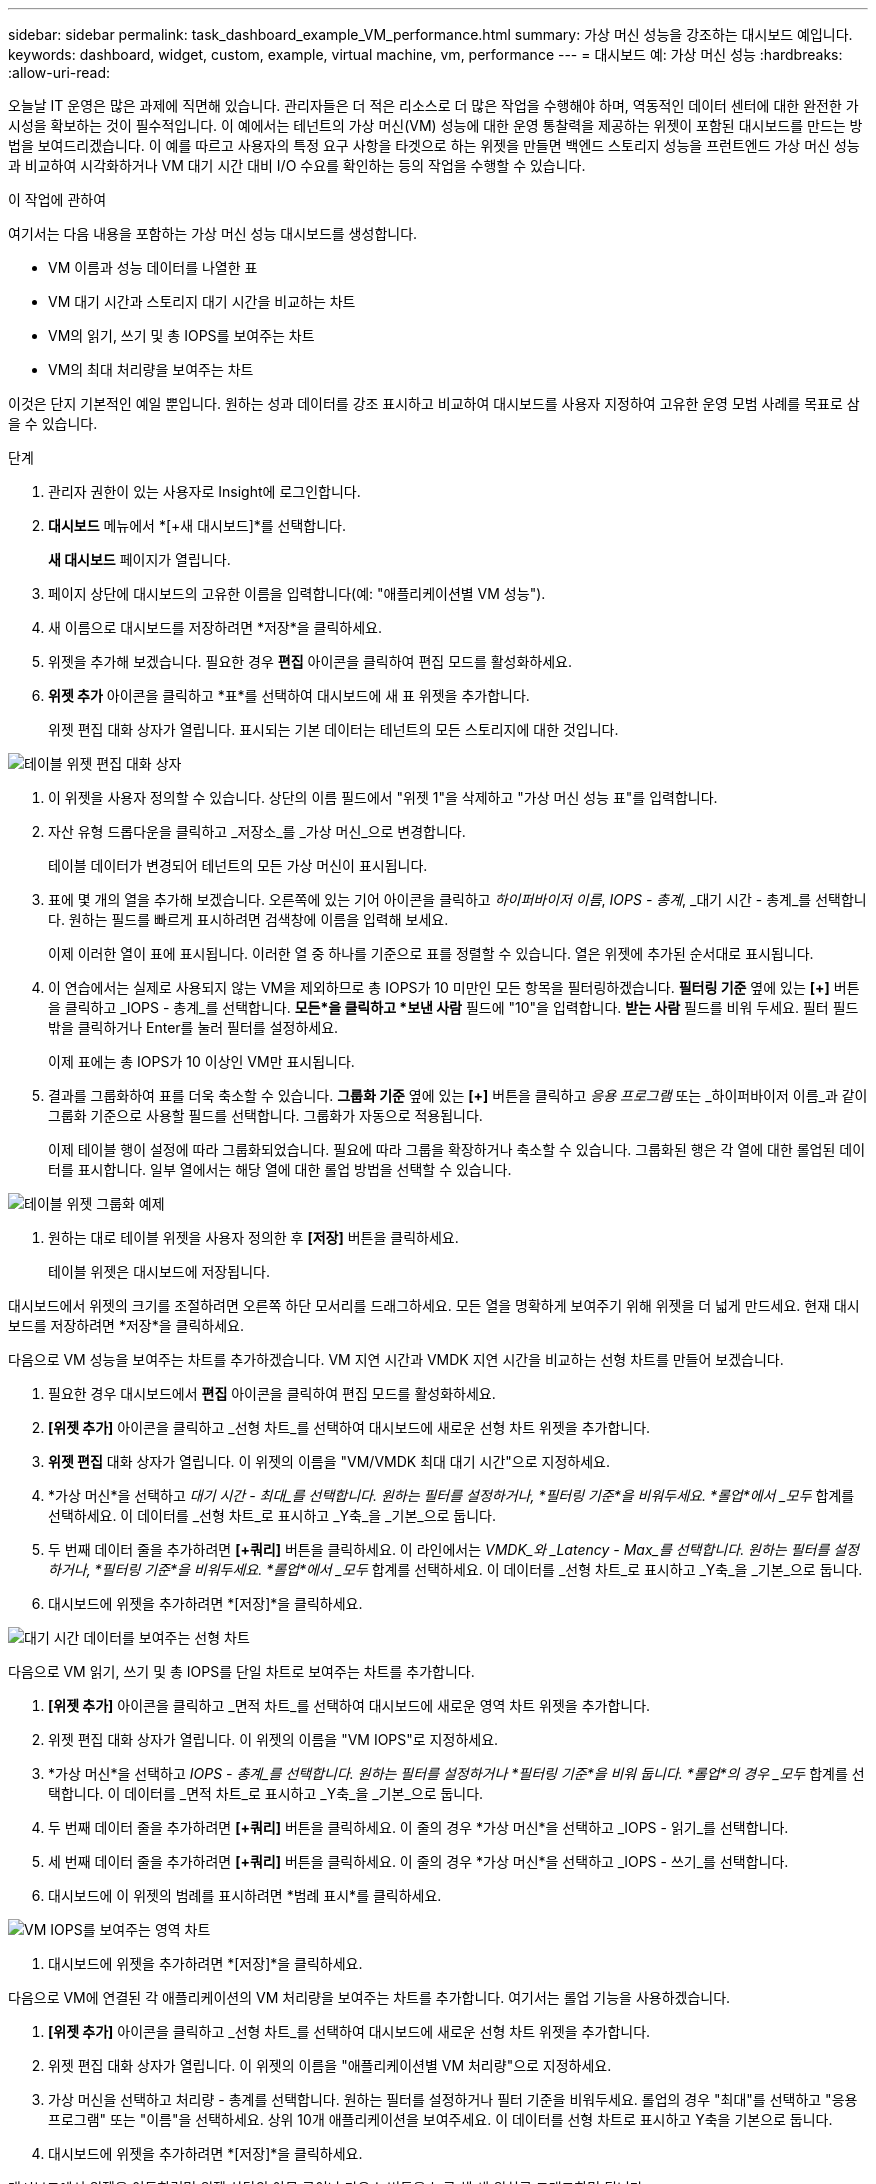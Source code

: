---
sidebar: sidebar 
permalink: task_dashboard_example_VM_performance.html 
summary: 가상 머신 성능을 강조하는 대시보드 예입니다. 
keywords: dashboard, widget, custom, example, virtual machine, vm, performance 
---
= 대시보드 예: 가상 머신 성능
:hardbreaks:
:allow-uri-read: 


[role="lead"]
오늘날 IT 운영은 많은 과제에 직면해 있습니다.  관리자들은 더 적은 리소스로 더 많은 작업을 수행해야 하며, 역동적인 데이터 센터에 대한 완전한 가시성을 확보하는 것이 필수적입니다.  이 예에서는 테넌트의 가상 머신(VM) 성능에 대한 운영 통찰력을 제공하는 위젯이 포함된 대시보드를 만드는 방법을 보여드리겠습니다.  이 예를 따르고 사용자의 특정 요구 사항을 타겟으로 하는 위젯을 만들면 백엔드 스토리지 성능을 프런트엔드 가상 머신 성능과 비교하여 시각화하거나 VM 대기 시간 대비 I/O 수요를 확인하는 등의 작업을 수행할 수 있습니다.

.이 작업에 관하여
여기서는 다음 내용을 포함하는 가상 머신 성능 대시보드를 생성합니다.

* VM 이름과 성능 데이터를 나열한 표
* VM 대기 시간과 스토리지 대기 시간을 비교하는 차트
* VM의 읽기, 쓰기 및 총 IOPS를 보여주는 차트
* VM의 최대 처리량을 보여주는 차트


이것은 단지 기본적인 예일 뿐입니다.  원하는 성과 데이터를 강조 표시하고 비교하여 대시보드를 사용자 지정하여 고유한 운영 모범 사례를 목표로 삼을 수 있습니다.

.단계
. 관리자 권한이 있는 사용자로 Insight에 로그인합니다.
. *대시보드* 메뉴에서 *[+새 대시보드]*를 선택합니다.
+
*새 대시보드* 페이지가 열립니다.

. 페이지 상단에 대시보드의 고유한 이름을 입력합니다(예: "애플리케이션별 VM 성능").
. 새 이름으로 대시보드를 저장하려면 *저장*을 클릭하세요.
. 위젯을 추가해 보겠습니다.  필요한 경우 *편집* 아이콘을 클릭하여 편집 모드를 활성화하세요.
. *위젯 추가* 아이콘을 클릭하고 *표*를 선택하여 대시보드에 새 표 위젯을 추가합니다.
+
위젯 편집 대화 상자가 열립니다.  표시되는 기본 데이터는 테넌트의 모든 스토리지에 대한 것입니다.



image:VMDashboard-TableWidget1.png["테이블 위젯 편집 대화 상자"]

. 이 위젯을 사용자 정의할 수 있습니다.  상단의 이름 필드에서 "위젯 1"을 삭제하고 "가상 머신 성능 표"를 입력합니다.
. 자산 유형 드롭다운을 클릭하고 _저장소_를 _가상 머신_으로 변경합니다.
+
테이블 데이터가 변경되어 테넌트의 모든 가상 머신이 표시됩니다.

. 표에 몇 개의 열을 추가해 보겠습니다.  오른쪽에 있는 기어 아이콘을 클릭하고 _하이퍼바이저 이름_, _IOPS - 총계_, _대기 시간 - 총계_를 선택합니다.  원하는 필드를 빠르게 표시하려면 검색창에 이름을 입력해 보세요.
+
이제 이러한 열이 표에 표시됩니다.  이러한 열 중 하나를 기준으로 표를 정렬할 수 있습니다.  열은 위젯에 추가된 순서대로 표시됩니다.

. 이 연습에서는 실제로 사용되지 않는 VM을 제외하므로 총 IOPS가 10 미만인 모든 항목을 필터링하겠습니다.  *필터링 기준* 옆에 있는 *[+]* 버튼을 클릭하고 _IOPS - 총계_를 선택합니다.  *모든*을 클릭하고 *보낸 사람* 필드에 "10"을 입력합니다.  *받는 사람* 필드를 비워 두세요.  필터 필드 밖을 클릭하거나 Enter를 눌러 필터를 설정하세요.
+
이제 표에는 총 IOPS가 10 이상인 VM만 표시됩니다.

. 결과를 그룹화하여 표를 더욱 축소할 수 있습니다.  *그룹화 기준* 옆에 있는 *[+]* 버튼을 클릭하고 _응용 프로그램_ 또는 _하이퍼바이저 이름_과 같이 그룹화 기준으로 사용할 필드를 선택합니다.  그룹화가 자동으로 적용됩니다.
+
이제 테이블 행이 설정에 따라 그룹화되었습니다.  필요에 따라 그룹을 확장하거나 축소할 수 있습니다.  그룹화된 행은 각 열에 대한 롤업된 데이터를 표시합니다.  일부 열에서는 해당 열에 대한 롤업 방법을 선택할 수 있습니다.



image:VMDashboard-TableWidgetGroup.png["테이블 위젯 그룹화 예제"]

. 원하는 대로 테이블 위젯을 사용자 정의한 후 *[저장]* 버튼을 클릭하세요.
+
테이블 위젯은 대시보드에 저장됩니다.



대시보드에서 위젯의 크기를 조절하려면 오른쪽 하단 모서리를 드래그하세요.  모든 열을 명확하게 보여주기 위해 위젯을 더 넓게 만드세요.  현재 대시보드를 저장하려면 *저장*을 클릭하세요.

다음으로 VM 성능을 보여주는 차트를 추가하겠습니다.  VM 지연 시간과 VMDK 지연 시간을 비교하는 선형 차트를 만들어 보겠습니다.

. 필요한 경우 대시보드에서 *편집* 아이콘을 클릭하여 편집 모드를 활성화하세요.
. *[위젯 추가]* 아이콘을 클릭하고 _선형 차트_를 선택하여 대시보드에 새로운 선형 차트 위젯을 추가합니다.
. *위젯 편집* 대화 상자가 열립니다.  이 위젯의 이름을 "VM/VMDK 최대 대기 시간"으로 지정하세요.
. *가상 머신*을 선택하고 _대기 시간 - 최대_를 선택합니다.  원하는 필터를 설정하거나, *필터링 기준*을 비워두세요.  *롤업*에서 _모두_ 합계를 선택하세요.  이 데이터를 _선형 차트_로 표시하고 _Y축_을 _기본_으로 둡니다.
. 두 번째 데이터 줄을 추가하려면 *[+쿼리]* 버튼을 클릭하세요.  이 라인에서는 _VMDK_와 _Latency - Max_를 선택합니다.  원하는 필터를 설정하거나, *필터링 기준*을 비워두세요.  *롤업*에서 _모두_ 합계를 선택하세요.  이 데이터를 _선형 차트_로 표시하고 _Y축_을 _기본_으로 둡니다.
. 대시보드에 위젯을 추가하려면 *[저장]*을 클릭하세요.


image:VMDashboard-LineChartVMLatency.png["대기 시간 데이터를 보여주는 선형 차트"]

다음으로 VM 읽기, 쓰기 및 총 IOPS를 단일 차트로 보여주는 차트를 추가합니다.

. *[위젯 추가]* 아이콘을 클릭하고 _면적 차트_를 선택하여 대시보드에 새로운 영역 차트 위젯을 추가합니다.
. 위젯 편집 대화 상자가 열립니다.  이 위젯의 이름을 "VM IOPS"로 지정하세요.
. *가상 머신*을 선택하고 _IOPS - 총계_를 선택합니다.  원하는 필터를 설정하거나 *필터링 기준*을 비워 둡니다. *롤업*의 경우 _모두_ 합계를 선택합니다.  이 데이터를 _면적 차트_로 표시하고 _Y축_을 _기본_으로 둡니다.
. 두 번째 데이터 줄을 추가하려면 *[+쿼리]* 버튼을 클릭하세요.  이 줄의 경우 *가상 머신*을 선택하고 _IOPS - 읽기_를 선택합니다.
. 세 번째 데이터 줄을 추가하려면 *[+쿼리]* 버튼을 클릭하세요.  이 줄의 경우 *가상 머신*을 선택하고 _IOPS - 쓰기_를 선택합니다.
. 대시보드에 이 위젯의 범례를 표시하려면 *범례 표시*를 클릭하세요.


image:VMDashboard-AreaChartVMIOPS.png["VM IOPS를 보여주는 영역 차트"]

. 대시보드에 위젯을 추가하려면 *[저장]*을 클릭하세요.


다음으로 VM에 연결된 각 애플리케이션의 VM 처리량을 보여주는 차트를 추가합니다.  여기서는 롤업 기능을 사용하겠습니다.

. *[위젯 추가]* 아이콘을 클릭하고 _선형 차트_를 선택하여 대시보드에 새로운 선형 차트 위젯을 추가합니다.
. 위젯 편집 대화 상자가 열립니다.  이 위젯의 이름을 "애플리케이션별 VM 처리량"으로 지정하세요.
. 가상 머신을 선택하고 처리량 - 총계를 선택합니다.  원하는 필터를 설정하거나 필터 기준을 비워두세요.  롤업의 경우 "최대"를 선택하고 "응용 프로그램" 또는 "이름"을 선택하세요.  상위 10개 애플리케이션을 보여주세요.  이 데이터를 선형 차트로 표시하고 Y축을 기본으로 둡니다.
. 대시보드에 위젯을 추가하려면 *[저장]*을 클릭하세요.


대시보드에서 위젯을 이동하려면 위젯 상단의 아무 곳이나 마우스 버튼을 누른 채 새 위치로 드래그하면 됩니다.

위젯의 크기를 조절하려면 오른쪽 하단 모서리를 드래그하세요.

변경 사항을 적용한 후에는 대시보드를 *[저장]*해야 합니다.

최종 VM 성능 대시보드는 다음과 같습니다.

image:VMDashExample1.png["VM 대시보드 모든 위젯을 제자리에 표시하는 전체 예"]
